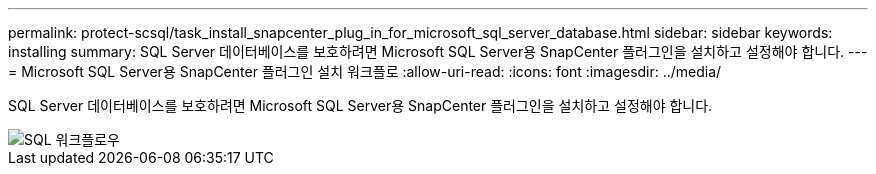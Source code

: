 ---
permalink: protect-scsql/task_install_snapcenter_plug_in_for_microsoft_sql_server_database.html 
sidebar: sidebar 
keywords: installing 
summary: SQL Server 데이터베이스를 보호하려면 Microsoft SQL Server용 SnapCenter 플러그인을 설치하고 설정해야 합니다. 
---
= Microsoft SQL Server용 SnapCenter 플러그인 설치 워크플로
:allow-uri-read: 
:icons: font
:imagesdir: ../media/


[role="lead"]
SQL Server 데이터베이스를 보호하려면 Microsoft SQL Server용 SnapCenter 플러그인을 설치하고 설정해야 합니다.

image::../media/scsql_install_configure_workflow.png[SQL 워크플로우]
